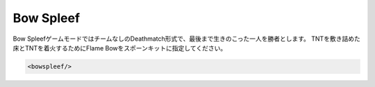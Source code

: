 Bow Spleef
===========

Bow SpleefゲームモードではチームなしのDeathmatch形式で、最後まで生きのこった一人を勝者とします。
TNTを敷き詰めた床とTNTを着火するためにFlame Bowをスポーンキットに指定してください。

.. code-block:: xml

	<bowspleef/>